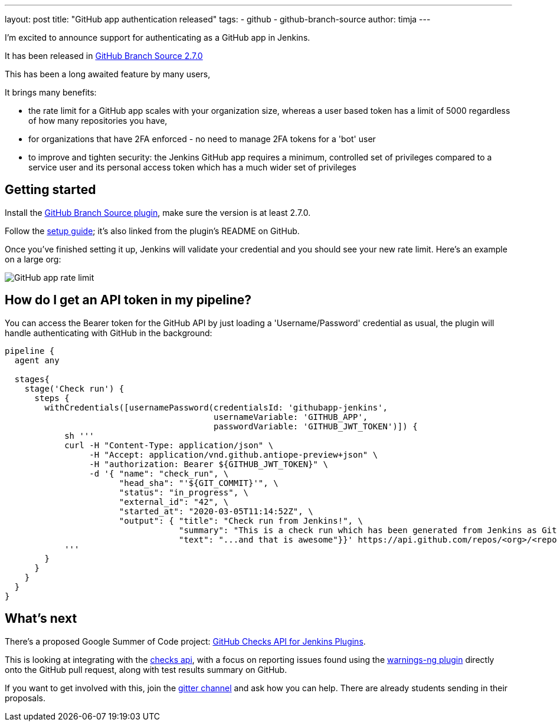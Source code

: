 ---
layout: post
title: "GitHub app authentication released"
tags:
- github
- github-branch-source
author: timja
---

I'm excited to announce support for authenticating as a GitHub app in Jenkins.

It has been released in link:https://github.com/jenkinsci/github-branch-source-plugin/releases/tag/github-branch-source-2.7.0[GitHub Branch Source 2.7.0]

This has been a long awaited feature by many users,

It brings many benefits:

* the rate limit for a GitHub app scales with your organization size, 
whereas a user based token has a limit of 5000 regardless of how many repositories you have,

* for organizations that have 2FA enforced - no need to manage 2FA tokens for a 'bot' user

* to improve and tighten security: the Jenkins GitHub app requires a minimum, controlled set of privileges compared to a service user and its personal access token which has a much wider set of privileges

== Getting started

Install the link:https://plugins.jenkins.io/github-branch-source/[GitHub Branch Source plugin],
make sure the version is at least 2.7.0.

Follow the link:https://github.com/jenkinsci/github-branch-source-plugin/blob/master/docs/github-app.adoc[setup guide]; it's also linked from the plugin’s README on GitHub.

Once you've finished setting it up, Jenkins will validate your credential and you should see your new rate limit.
Here's an example on a large org:

image:/images/github-app-rate-limit.png[GitHub app rate limit]

== How do I get an API token in my pipeline?

You can access the Bearer token for the GitHub API by just loading a 'Username/Password' credential as usual,
the plugin will handle authenticating with GitHub in the background:

[source, groovy]
----

pipeline {
  agent any

  stages{
    stage('Check run') { 
      steps {
        withCredentials([usernamePassword(credentialsId: 'githubapp-jenkins',
                                          usernameVariable: 'GITHUB_APP',
                                          passwordVariable: 'GITHUB_JWT_TOKEN')]) {
            sh '''
            curl -H "Content-Type: application/json" \
                 -H "Accept: application/vnd.github.antiope-preview+json" \
                 -H "authorization: Bearer ${GITHUB_JWT_TOKEN}" \
                 -d '{ "name": "check_run", \
                       "head_sha": "'${GIT_COMMIT}'", \
                       "status": "in_progress", \
                       "external_id": "42", \
                       "started_at": "2020-03-05T11:14:52Z", \
                       "output": { "title": "Check run from Jenkins!", \
                                   "summary": "This is a check run which has been generated from Jenkins as GitHub App", \
                                   "text": "...and that is awesome"}}' https://api.github.com/repos/<org>/<repo>/check-runs
            '''
        }
      }
    }
  }
}


----

== What's next

There's a proposed Google Summer of Code project: link:https://jenkins.io/projects/gsoc/2020/project-ideas/github-checks/[GitHub Checks API for Jenkins Plugins]. 

This is looking at integrating with the link:https://developer.github.com/v3/checks/[checks api], with a focus on reporting issues found using the link:https://plugins.jenkins.io/warnings-ng/[warnings-ng plugin] directly onto the GitHub pull request, along with test results summary on GitHub.

If you want to get involved with this, join the link:https://gitter.im/jenkinsci/gsoc-sig[gitter channel] and ask how you can help.
There are already students sending in their proposals.
